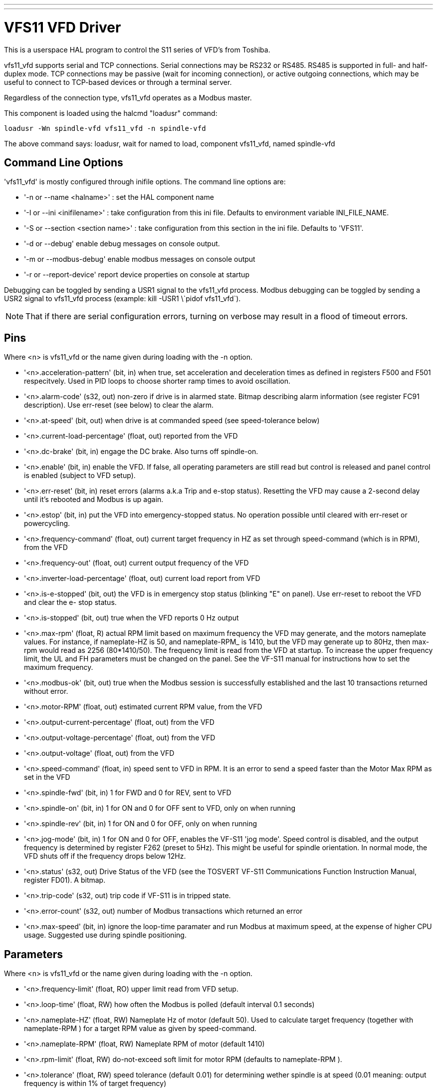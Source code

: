 ---
---

:skip-front-matter:

= VFS11 VFD Driver


:ini: {basebackend@docbook:'':ini}
:hal: {basebackend@docbook:'':hal}
:ngc: {basebackend@docbook:'':ngc}

[[cha:vfs11-vfd-driver]] (((VFS11 VFD Driver)))

This is a userspace HAL program to control the S11 series of VFD's from
Toshiba. 

vfs11_vfd supports serial and TCP connections. Serial connections may
be RS232 or RS485. RS485 is supported in full- and half-duplex
mode. TCP connections may be passive (wait for incoming connection),
or active outgoing connections, which may be useful to connect to
TCP-based devices or through a terminal server.

Regardless of the connection type, vfs11_vfd operates as a Modbus master.

This component is loaded using the halcmd "loadusr" command:
----
loadusr -Wn spindle-vfd vfs11_vfd -n spindle-vfd 
----

The above command says: loadusr, wait for named to load, 
component vfs11_vfd, named spindle-vfd

== Command Line Options

'vfs11_vfd' is mostly configured through inifile options. The command
line options are:

* '-n or --name <halname>' : set the HAL component name
* '-I or --ini <inifilename>' : take configuration from this ini
file. Defaults to environment variable INI_FILE_NAME.
* '-S or --section <section name>' : take configuration from this
section in the ini file. Defaults to 'VFS11'.
* '-d or --debug' enable debug messages on console output.
* '-m or --modbus-debug' enable modbus messages on console output
* '-r or --report-device' report device properties on console at startup

Debugging can be toggled by sending a USR1 signal to the vfs11_vfd process. Modbus
debugging can be toggled by sending a USR2 signal to vfs11_vfd process
(example: +kill -USR1 \`pidof vfs11_vfd`+).

[NOTE]
That if there are serial configuration errors, turning on verbose
may result in a flood of timeout errors.

== Pins

Where <n> is +vfs11_vfd+ or the name given during loading with the -n  option.

* '<n>.acceleration-pattern' (bit, in) when true, set acceleration and
            deceleration times as defined in registers F500 and F501
            respecitvely.  Used in PID loops to choose shorter ramp
            times to avoid oscillation.

* '<n>.alarm-code' (s32, out) non-zero if drive is in alarmed
            state. Bitmap describing alarm information (see register
            FC91 description).  Use err-reset (see below) to clear the
            alarm.

* '<n>.at-speed' (bit, out)
              when drive is at commanded speed (see speed-tolerance below)

* '<n>.current-load-percentage' (float, out)
              reported from the VFD

* '<n>.dc-brake' (bit, in)
              engage the DC brake. Also turns off spindle-on.

* '<n>.enable' (bit, in)
              enable the VFD. If false, all operating parameters are still read but control is released and  panel  control
              is enabled (subject to VFD setup).

* '<n>.err-reset' (bit, in)
              reset  errors  (alarms a.k.a Trip and e-stop status). Resetting the VFD may cause a 2-second delay until it's
              rebooted and Modbus is up again.

* '<n>.estop' (bit, in)
              put the VFD into emergency-stopped status. No operation possible until cleared  with  err-reset  or  powercycling.

* '<n>.frequency-command' (float, out)
              current target frequency in HZ as set through speed-command (which is in RPM), from the VFD

* '<n>.frequency-out' (float, out)
              current output frequency of the VFD

* '<n>.inverter-load-percentage' (float, out)
              current load report from VFD

* '<n>.is-e-stopped' (bit, out)
              the VFD is in emergency stop status (blinking "E" on panel). Use err-reset to reboot the VFD and clear the e-
              stop status.

* '<n>.is-stopped' (bit, out)
              true when the VFD reports 0 Hz output

* '<n>.max-rpm' (float, R)
              actual RPM limit based on maximum frequency the VFD may  generate,  and  the  motors  nameplate  values.  For
              instance,  if  nameplate-HZ is 50, and nameplate-RPM_ is 1410, but the VFD may generate up to 80Hz, then max-
              rpm would read as 2256 (80*1410/50). The frequency limit is read from the VFD at startup.   To  increase  the
              upper  frequency  limit,  the  UL  and FH parameters must be changed on the panel.  See the VF-S11 manual for
              instructions how to set the maximum frequency.

* '<n>.modbus-ok' (bit, out)
              true when the Modbus session is successfully established and the last 10 transactions returned without error.

* '<n>.motor-RPM' (float, out)
              estimated current RPM value, from the VFD

* '<n>.output-current-percentage' (float, out)
              from the VFD

* '<n>.output-voltage-percentage' (float, out)
              from the VFD

* '<n>.output-voltage' (float, out)
              from the VFD

* '<n>.speed-command' (float, in)
              speed sent to VFD in RPM. It is an error to send a speed faster than the Motor Max RPM as set in the VFD

* '<n>.spindle-fwd' (bit, in)
              1 for FWD and 0 for REV, sent to VFD

* '<n>.spindle-on' (bit, in)
              1 for ON and 0 for OFF sent to VFD, only on when running

* '<n>.spindle-rev' (bit, in)
              1 for ON and 0 for OFF, only on when running

* '<n>.jog-mode' (bit, in)
              1 for ON and 0 for OFF, enables the VF-S11 'jog mode'. Speed control is disabled, and the output frequency is
              determined by register F262 (preset to 5Hz). This might
              be useful for spindle orientation. In normal mode, the
              VFD shuts off if the frequency drops below 12Hz.

* '<n>.status' (s32, out)
              Drive Status of the VFD (see the TOSVERT VF-S11 Communications Function Instruction Manual, register FD01). A
              bitmap.

* '<n>.trip-code' (s32, out)
              trip code if VF-S11 is in tripped state.

* '<n>.error-count' (s32, out)
              number of Modbus transactions which returned an error

* '<n>.max-speed' (bit, in)
              ignore the loop-time paramater and run Modbus at maximum
              speed, at the expense of higher CPU usage. Suggested use
              during spindle positioning.

== Parameters

Where <n> is +vfs11_vfd+ or the name given during loading with the -n  option.

* '<n>.frequency-limit' (float, RO)
              upper limit read from VFD setup.

* '<n>.loop-time' (float, RW)
              how often the Modbus is polled (default interval 0.1 seconds)

* '<n>.nameplate-HZ' (float, RW)
              Nameplate Hz of motor (default 50). Used to calculate target frequency (together with nameplate-RPM )  for  a
              target RPM value as given by speed-command.

* '<n>.nameplate-RPM' (float, RW)
              Nameplate RPM of motor (default 1410)

* '<n>.rpm-limit' (float, RW)
              do-not-exceed soft limit for motor RPM (defaults to nameplate-RPM ).

* '<n>.tolerance' (float, RW)
               speed tolerance (default 0.01) for determining wether spindle is at speed (0.01 meaning: output frequency is
              within 1% of target frequency)

== INI file configuration

This lists all options understood by vfs11_vfd. Typical setups for
RS232, RS485 and TCP can be found in 'src/hal/user_comps/vfs11_vfd/*.ini'.

[source,{ini}]
---------------------------------------------------------------------
[VFS11]
# serial connection 
TYPE=rtu

# serial port
DEVICE=/dev/ttyS0

# TCP server - wait for incoming connection
TYPE=tcpserver

# tcp portnumber for TYPE=tcpserver or tcpclient
PORT=1502

# TCP client - active outgoing connection
TYPE=tcpclient

# destination to connect to if TYPE=tcpclient
TCPDEST=192.168.1.1

#---------- meaningful only if TYPE=rtu -------
# serial device detail 
# 5 6 7 8
BITS= 5

# even odd none	
PARITY=none

# 110, 300, 600, 1200, 2400, 4800, 9600, 19200, 38400, 57600, 115200
BAUD=19200

# 1 2
STOPBITS=1    

#rs232 rs485
SERIAL_MODE=rs485

# up down none
# this feature might not work with a stock Debian
# libmodbus5/libmodbus-dev package, and generate a warning
# execution will continue as if RTS_MODE=up were given.
RTS_MODE=up
#---------------------

# modbus timers in seconds
# inter-character timer
BYTE_TIMEOUT=0.5
# packet timer
RESPONSE_TIMEOUT=0.5

# target modbus ID
TARGET=1

# on I/O failure, try to reconnect after sleeping
# for RECONNECT_DELAY seconds
RECONNECT_DELAY=1

# misc flags
DEBUG=10
MODBUS_DEBUG=0
POLLCYCLES=10
---------------------------------------------------------------------

== HAL example

[source,{hal}]
---------------------------------------------------------------------
#
# example usage of the VF-S11 VFD driver
#
#
loadusr -Wn spindle-vfd vfs11_vfd -n spindle-vfd

# connect the spindle direction pins to the VFD
net vfs11-fwd spindle-vfd.spindle-fwd <= motion.spindle-forward
net vfs11-rev spindle-vfd.spindle-rev <= motion.spindle-reverse

# connect the spindle on pin to the VF-S11
net vfs11-run spindle-vfd.spindle-on <= motion.spindle-on

# connect the VF-S11 at speed to the motion at speed
net vfs11-at-speed motion.spindle-at-speed <= spindle-vfd.at-speed

# connect the spindle RPM to the VF-S11
net vfs11-RPM spindle-vfd.speed-command <= motion.spindle-speed-out

# connect the VF-S11 DC brake
# since this draws power during spindle off, the dc-brake pin would
# better be driven by a monoflop which triggers on spindle-on falling edge
#net vfs11-spindle-brake motion.spindle-brake => spindle-vfd.dc-brake

# to use the VFS11 jog mode for spindle orient 
# see orient.9 and motion.9
net spindle-orient motion.spindle-orient spindle-vfd.max-speed spindle-vfd.jog-mode

# take precedence over control panel
setp spindle-vfd.enable 1
---------------------------------------------------------------------

== Panel operation

The vfs11_vfd driver takes precedence over panel control while it is
enabled (see 'enable' pin), effectively disabling the panel. Clearing
the 'enable' pin re-enables the panel. Pins and parameters can still
be set, but will not be written to the VFD untile the 'enable' pin is
set. Operating parameters are still read while bus control is
disabled. Exiting the vfs11_vfd driver in a controlled way will release
the VFD from the bus and restore panel control.

See the EMC2 Integrators Manual for more information. For a detailed
register description of the Toshiba VFD's, see the "TOSVERT VF-S11
Communications Function Instruction Manual" (Toshiba document number
E6581222) and the "TOSVERT VF-S11 Instruction manual" (Toshiba
document number E6581158).

== Error Recovery

+vfs11_vfd+ recovers from I/O errors as follows: First, all HAL pins
are set to default values, and the driver will sleep for 
+RECONNECT_DELAY+ seconds (default 1 second).

* Serial (+TYPE=rtu+) mode: on error, close and reopen the serial port.

* TCP server (+TYPE=tcpserver+) mode: on losing the TCP connection, the
  driver will go back to listen for incoming connections.

* TCP client (+TYPE=tcpclient+) mode: on losing the TCP connection, the
  driver will reconnect to 'TCPDEST:PORTNO'.

== Configuring the VFS11 VFD for Modbus usage

=== Connecting the Serial Port

The VF-S11 has an RJ-45 jack for serial communication. Unfortunately,
it does not have a standard RS-232 plug and logic levels.  The
Toshiba-recommended way is: connect the USB001Z USB-to-serial
conversion unit to the drive, and plug the USB port into the PC. A
cheaper alternative is a homebrew interface (
http://git.mah.priv.at/gitweb/vfs11-vfd.git/blob_plain/refs/heads/f12-prod:/VFS11-RJ45_e.pdf[hints
from Toshiba support],
http://git.mah.priv.at/gitweb/vfs11-vfd.git/blob_plain/refs/heads/f12-prod:/vfs11-rs232.pdf[circuit diagram]).

Note: the 24V output from the VFD has no short-circuit protection.

Serial port factory defaults are 9600/8/1/even, the protocol defaults
to the proprietary "Toshiba Inverter Protocol".

=== Modbus setup

Several parameters need setting before the VF-S11 will talk to
this module. This can either be done manually with the control panel,
or over the serial link - Toshiba supplies a Windows application
called 'PCM001Z' which can read/set parameters in the VFD.  Note -
PCM001Z only talks the Toshiba inverter protocol. So the last
parameter which you'd want to change is the protocol - set from
Toshiba Inverter Protocol to Modbus; thereafter, the Windows app is
useless.

To increase the upper frequency limit, the UL and FH parameters must
be changed on the panel. I increased them from 50 to 80.

See dump-params.mio for a description of non-standard VF-S11
parameters of my setup. This file is for the  
http://git.mah.priv.at/gitweb/modio.git[modio Modbus interactive utility].

== Programming Note

The vfs11_vfd driver uses the http://www.libmodbus.org[libmodbus
version 3] library which is more recent than the version 2 code used
in +gs2_vfd+. 

The Debian +libmodbus5+ and +libmodbus-dev+ packages are
only available starting from Debian 12 ('Precise Pengolin'). Moreover,
these packages lack support for the MODBUS_RTS_MODE_*
flags. Therefore, building vfs11_vfd using this library might generate
a warning if RTS_MODE= is specified in the ini file.

To use the full functionality on lucid and precise:
* remove the libmodbus packages: `sudo apt-get remove libmodbus5
libmodbus-dev`
* build and install libmodbus version 3 from source as outlined 
https://github.com/stephane/libmodbus/blob/master/README.rst[here].

Libmodbus does not build on Debian Hardy, hence vfs11_vfd is not
available on hardy.

// Michael Haberler; loosely based on gs2_vfd by Steve Padnos and John Thornton.
